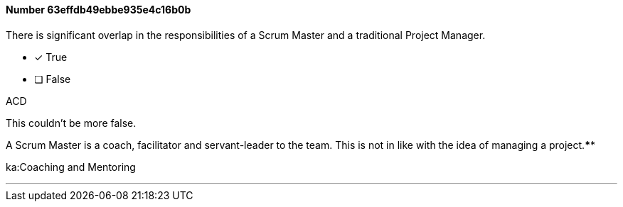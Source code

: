 
[.question]
==== Number 63effdb49ebbe935e4c16b0b

****

[.query]
There is significant overlap in the responsibilities of a Scrum Master and a traditional Project Manager.

[.list]
* [*] True
* [ ] False
****

[.answer]
ACD

[.explanation]
This couldn't be more false.

A Scrum Master is a coach, facilitator and servant-leader to the team. This is not in like with the idea of managing a project.****

[.ka]
ka:Coaching and Mentoring

'''

